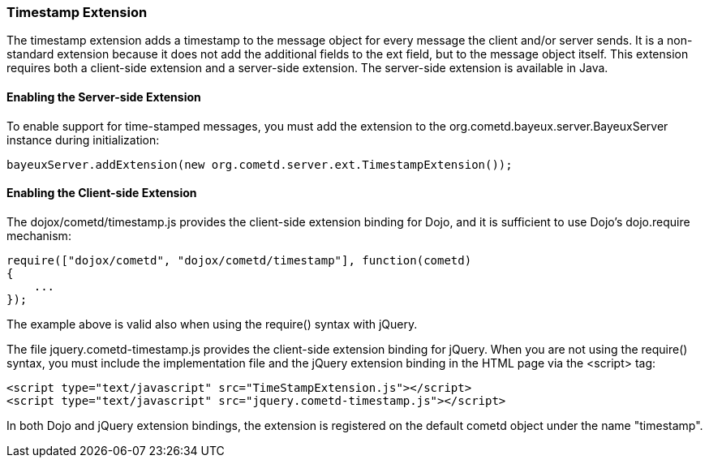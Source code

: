 
[[_extensions_timestamp]]
=== Timestamp Extension

The timestamp extension adds a +timestamp+ to the message object for every
message the client and/or server sends.
It is a non-standard extension because it does not add the additional fields
to the +ext+ field, but to the message object itself.
This extension requires both a client-side extension and a server-side extension.
The server-side extension is available in Java. 

==== Enabling the Server-side Extension

To enable support for time-stamped messages, you must add the extension to
the +org.cometd.bayeux.server.BayeuxServer+ instance during initialization:

====
[source,javascript]
----
bayeuxServer.addExtension(new org.cometd.server.ext.TimestampExtension());
----
====

==== Enabling the Client-side Extension

The +dojox/cometd/timestamp.js+ provides the client-side extension binding for
Dojo, and it is sufficient to use Dojo's +dojo.require+ mechanism:

====
[source,javascript]
----
require(["dojox/cometd", "dojox/cometd/timestamp"], function(cometd)
{
    ...
});
----
====

The example above is valid also when using the +require()+ syntax with jQuery.

The file +jquery.cometd-timestamp.js+ provides the client-side extension
binding for jQuery.
When you are not using the +require()+ syntax, you must include the
implementation file and the jQuery extension binding
in the HTML page via the +<script>+ tag:

====
[source,javascript]
----
<script type="text/javascript" src="TimeStampExtension.js"></script>
<script type="text/javascript" src="jquery.cometd-timestamp.js"></script>
----
====

In both Dojo and jQuery extension bindings, the extension is registered on
the default +cometd+ object under the name "timestamp".
